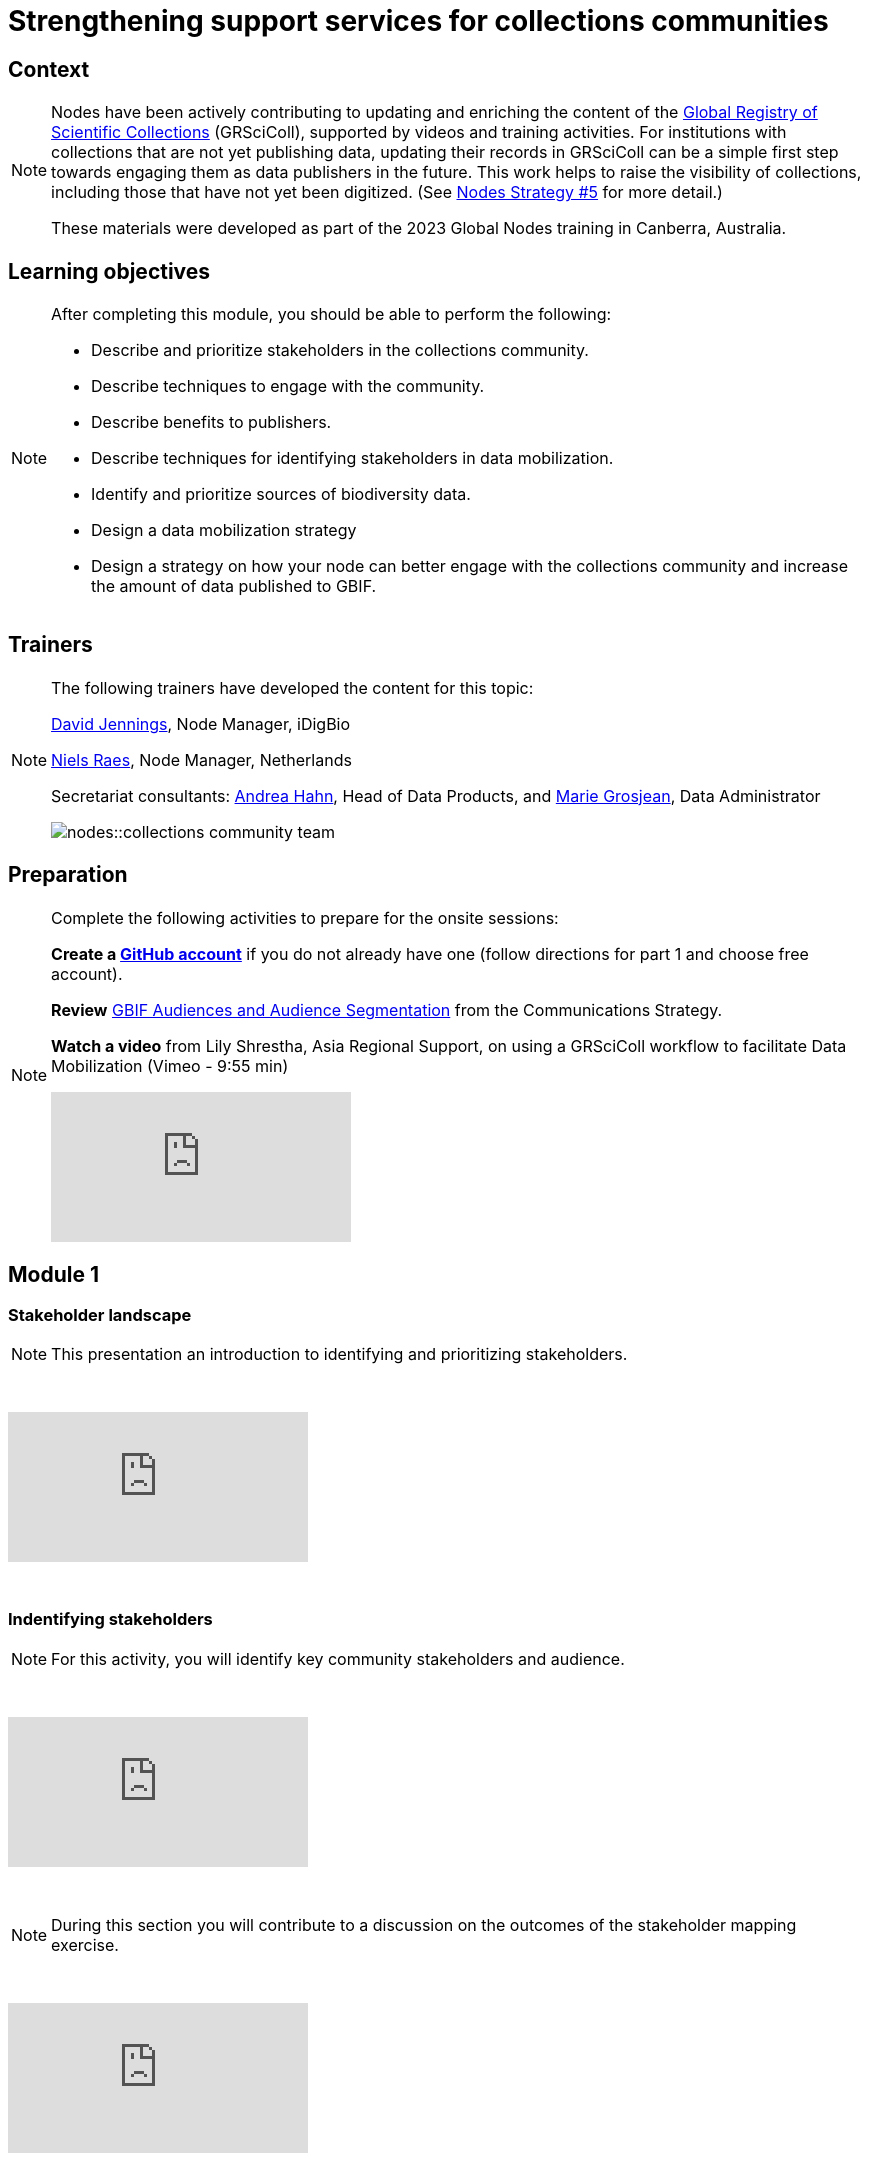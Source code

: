 = Strengthening support services for collections communities

== Context

[NOTE.description]
====
Nodes have been actively contributing to updating and enriching the content of the https://www.gbif.org/grscicoll[Global Registry of Scientific Collections^] (GRSciColl), supported by videos and training activities. For institutions with collections that are not yet publishing data, updating their records in GRSciColl can be a simple first step towards engaging them as data publishers in the future. This work helps to raise the visibility of collections, including those that have not yet been digitized. (See https://docs.gbif.org/nodes-implementation-2023/en/#5-strengthen-support-services-for-collection-communities[Nodes Strategy #5^] for more detail.)

These materials were developed as part of the 2023 Global Nodes training in Canberra, Australia.
====

== Learning objectives

[NOTE.objectives]
====
After completing this module, you should be able to perform the following:

* Describe and prioritize stakeholders in the collections community.
* Describe techniques to engage with the community.
* Describe benefits to publishers.
* Describe techniques for identifying stakeholders in data mobilization.
* Identify and prioritize sources of biodiversity data.
* Design a data mobilization strategy
* Design a strategy on how your node can better engage with the collections community and increase the amount of data published to GBIF.
====

== Trainers

[NOTE.trainers]
====
The following trainers have developed the content for this topic:

https://orcid.org/0000-0003-0520-6983[David Jennings^], Node Manager, iDigBio

https://orcid.org/0000-0002-4329-4892[Niels Raes^], Node Manager, Netherlands

Secretariat consultants: https://orcid.org/0000-0003-3918-4065[Andrea Hahn^], Head of Data Products, and https://orcid.org/0000-0002-2685-8078[Marie Grosjean^], Data Administrator

image::nodes::collections-community-team.jpeg[]
====

== Preparation

[NOTE.prep]
====
Complete the following activities to prepare for the onsite sessions:

*Create a https://docs.github.com/en/get-started/onboarding/getting-started-with-your-github-account[GitHub account^]* if you do not already have one (follow directions for part 1 and choose free account).

*Review* https://docs.gbif.org/gbif-communications-strategy/1.0/en/#gbifs-audiences[GBIF Audiences and Audience Segmentation^] from the Communications Strategy.

*Watch a video* from Lily Shrestha, Asia Regional Support, on using a GRSciColl workflow to facilitate Data Mobilization (Vimeo - 9:55 min)

video::836823204?h=b783a38a04[vimeo]
====

== Module 1

=== Stakeholder landscape

[NOTE.presentation]
This presentation an introduction to identifying and prioritizing stakeholders.

&nbsp;

++++
<div class="responsive-slides">
  <iframe src="https://docs.google.com/presentation/d/e/2PACX-1vQrtd2o5LRI8gwJ1kmMev7MiHccLNR4jITYW8b3I1HQjZD_SiqX05AD_TTCiCkP1qzf1wjNBqcP8Hjo/embed?start=false&loop=false" frameborder="0" allowfullscreen="true"></iframe>
</div>
++++

&nbsp;

=== Indentifying stakeholders

[NOTE.activity]
For this activity, you will identify key community stakeholders and audience.

&nbsp;

++++
<div class="responsive-slides">
  <iframe src="https://docs.google.com/presentation/d/e/2PACX-1vQLlXPHrLXL3nR7Rbjrh5tizevI42KXxYnmqoSJhg2nkovWnbB3pyhNHiJV8L6aE0pWm0AgfH-rVnBj/embed?start=false&loop=false" frameborder="0" allowfullscreen="true"></iframe>
</div>
++++

&nbsp;

[NOTE.speak]
During this section you will contribute to a discussion on the outcomes of the stakeholder mapping exercise.

&nbsp;

++++
<div class="responsive-slides">
  <iframe src="https://docs.google.com/presentation/d/e/2PACX-1vR83U-dxB4vm4FE8NM2X9WLeE8rqvcVGut2cF6RPpZ0GUf6MBx4ZfQPA2Khy-W1GhLLcKuGA65W_egY/embed?start=false&loop=false" frameborder="0" allowfullscreen="true"></iframe>
</div>
++++

&nbsp;


=== Community engagement

[NOTE.presentation]
This presentation outlines techniques to engage with the collections community

&nbsp;

++++
<div class="responsive-slides">
  <iframe src="https://docs.google.com/presentation/d/e/2PACX-1vSVfZxWsqTlMp62-HIYYSjD8RC51fnLyYVmwQMkok3dN1aTyhhffByPn8qs-zRCFGmpwPj57-tFu5d_/embed?start=false&loop=false" frameborder="0" allowfullscreen="true"></iframe>
</div>
++++

&nbsp;

== Module 2

=== Developing a data mobilization strategy

[NOTE.presentation]
This presentation provides an introduction to developing a data mobilization campaign within your collections community.

&nbsp;

++++
<div class="responsive-slides">
  <iframe src="https://docs.google.com/presentation/d/e/2PACX-1vTBbSLHVWR6DiZwXTcPFkbJj7RU2OWzLnYDo42uUmalYxQgRE3DV1v-b-qiZM_tkFARSWbCZ50Qnf7h/embed?start=false&loop=false" frameborder="0" allowfullscreen="true"></iframe>
</div>
++++

&nbsp;

=== Design a data mobilization campaign

[NOTE.activity]
For this activity, you will design a data mobilization campaign.

&nbsp;

++++
<div class="responsive-slides">
  <iframe src="https://docs.google.com/presentation/d/e/2PACX-1vRFNIOfjRvfYD3IuA2DleFSVC4-69a1_BHXOmCo9Km4XvVpTFvR6RcgdxiUZoBgKGVXo2JSRoIFLS1q/embed?start=false&loop=false" frameborder="0" allowfullscreen="true"></iframe>
</div>
++++

&nbsp;

== Action plan

[NOTE.assignments]
Use this action plan to develop your strategy on how your node can better engage with the collections community and increase the amount of data published to GBIF.

&nbsp;

++++
<div class="responsive-slides">
  <iframe src="https://docs.google.com/presentation/d/e/2PACX-1vTOyFcMnPh42Vx8Gkql7cWdSwQjmibIuLV-cmXsrc0MEcrsC0zIvA_v47fJW2Xa6w/embed?start=false&loop=false" frameborder="0" allowfullscreen="true"></iframe>
</div>
++++

&nbsp;
